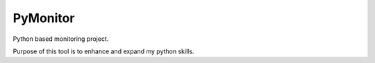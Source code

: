 PyMonitor
=======

Python based monitoring project.

Purpose of this tool is to enhance and expand my python skills.

